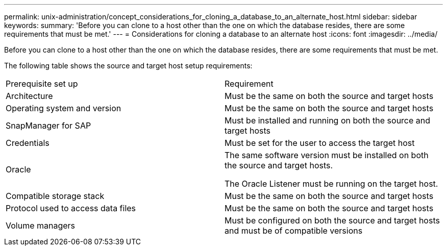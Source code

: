 ---
permalink: unix-administration/concept_considerations_for_cloning_a_database_to_an_alternate_host.html
sidebar: sidebar
keywords: 
summary: 'Before you can clone to a host other than the one on which the database resides, there are some requirements that must be met.'
---
= Considerations for cloning a database to an alternate host
:icons: font
:imagesdir: ../media/

[.lead]
Before you can clone to a host other than the one on which the database resides, there are some requirements that must be met.

The following table shows the source and target host setup requirements:

|===
| Prerequisite set up| Requirement
a|
Architecture
a|
Must be the same on both the source and target hosts
a|
Operating system and version
a|
Must be the same on both the source and target hosts
a|
SnapManager for SAP

a|
Must be installed and running on both the source and target hosts
a|
Credentials
a|
Must be set for the user to access the target host
a|
Oracle
a|
The same software version must be installed on both the source and target hosts.

The Oracle Listener must be running on the target host.

a|
Compatible storage stack
a|
Must be the same on both the source and target hosts
a|
Protocol used to access data files
a|
Must be the same on both the source and target hosts
a|
Volume managers
a|
Must be configured on both the source and target hosts and must be of compatible versions
|===

